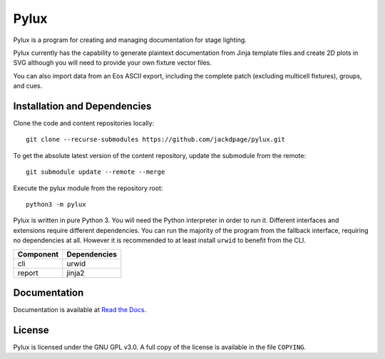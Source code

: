Pylux
=====

Pylux is a program for creating and managing documentation for stage lighting.

Pylux currently has the capability to generate plaintext documentation from
Jinja template files and create 2D plots in SVG although you will need to provide
your own fixture vector files.

You can also import data from an Eos ASCII export, including the complete patch
(excluding multicell fixtures), groups, and cues.

Installation and Dependencies
-----------------------------

Clone the code and content repositories locally::

  git clone --recurse-submodules https://github.com/jackdpage/pylux.git
  
To get the absolute latest version of the content repository, update the submodule from the remote::

  git submodule update --remote --merge
  
Execute the pylux module from the repository root::

  python3 -m pylux

Pylux is written in pure Python 3. You will need the Python interpreter in order
to run it. Different interfaces and extensions require different dependencies. You can
run the majority of the program from the fallback interface, requiring no dependencies
at all. However it is recommended to at least install ``urwid`` to benefit from the CLI.

========= ============
Component Dependencies
========= ============
cli       urwid
report    jinja2
========= ============

Documentation
-------------

Documentation is available at
`Read the Docs`_.

.. _`Read the Docs`: http://pylux.readthedocs.org/

License
-------

Pylux is licensed under the GNU GPL v3.0. A full copy of the license is 
available in the file ``COPYING``.
